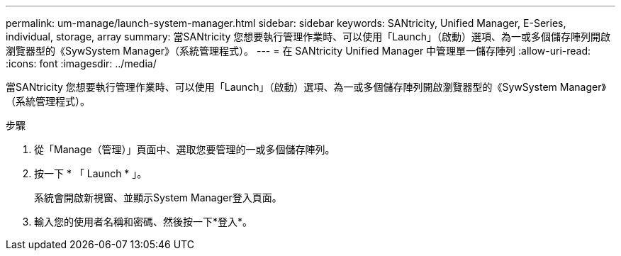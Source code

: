 ---
permalink: um-manage/launch-system-manager.html 
sidebar: sidebar 
keywords: SANtricity, Unified Manager, E-Series, individual, storage, array 
summary: 當SANtricity 您想要執行管理作業時、可以使用「Launch」（啟動）選項、為一或多個儲存陣列開啟瀏覽器型的《SywSystem Manager》（系統管理程式）。 
---
= 在 SANtricity Unified Manager 中管理單一儲存陣列
:allow-uri-read: 
:icons: font
:imagesdir: ../media/


[role="lead"]
當SANtricity 您想要執行管理作業時、可以使用「Launch」（啟動）選項、為一或多個儲存陣列開啟瀏覽器型的《SywSystem Manager》（系統管理程式）。

.步驟
. 從「Manage（管理）」頁面中、選取您要管理的一或多個儲存陣列。
. 按一下 * 「 Launch * 」。
+
系統會開啟新視窗、並顯示System Manager登入頁面。

. 輸入您的使用者名稱和密碼、然後按一下*登入*。

